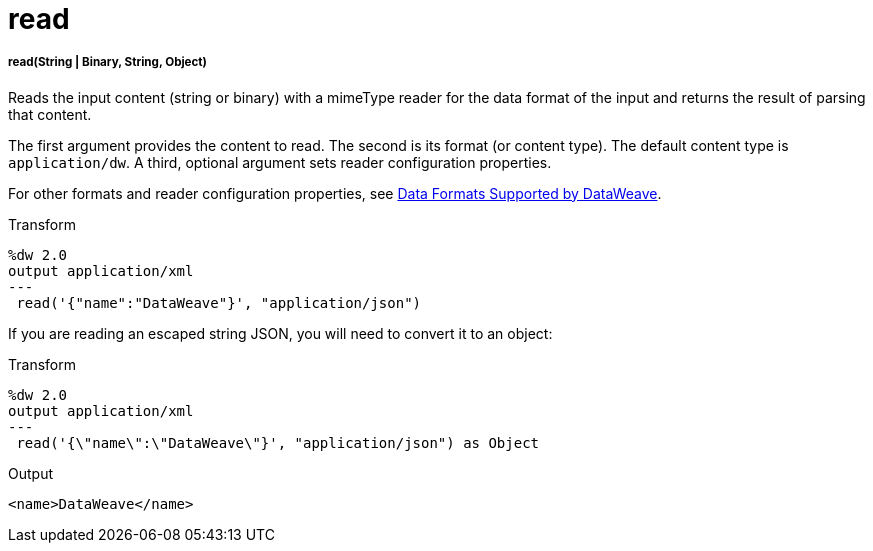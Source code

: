 = read

//* <<read1>>


[[read1]]
===== read(String | Binary, String, Object)

Reads the input content (string or binary) with a mimeType reader for the data
format of the input and returns the result of parsing that content.

The first argument provides the content to read. The second is its
format (or content type). The default content type is `application/dw`.
A third, optional argument sets reader configuration properties.

For other formats and reader configuration properties, see
link:dataweave-formats[Data Formats Supported by DataWeave].

.Transform
[source,DataWeave,linenums]
----
%dw 2.0
output application/xml
---
 read('{"name":"DataWeave"}', "application/json")
----

If you are reading an escaped string JSON, you will need to convert it to an object:

.Transform
[source,DataWeave,linenums]
----
%dw 2.0
output application/xml
---
 read('{\"name\":\"DataWeave\"}', "application/json") as Object
----


.Output
[source,XML,linenums]
----
<name>DataWeave</name>
----

